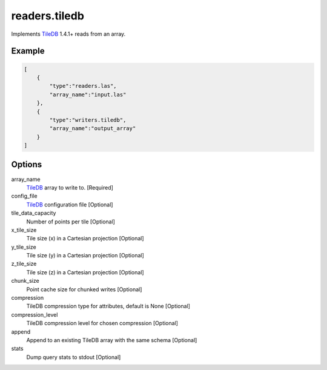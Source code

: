.. _writers.tiledb:

readers.tiledb
==============

Implements `TileDB`_ 1.4.1+ reads from an array.

.. plugin::

.. streamable::

Example
-------

.. code-block:: json

  [
      {
          "type":"readers.las",
          "array_name":"input.las"
      },
      {
          "type":"writers.tiledb",
          "array_name":"output_array"
      }
  ]


Options
-------

array_name
  `TileDB`_ array to write to. [Required]

config_file
  `TileDB`_ configuration file [Optional]

tile_data_capacity
  Number of points per tile [Optional]

x_tile_size
  Tile size (x) in a Cartesian projection [Optional]

y_tile_size
  Tile size (y) in a Cartesian projection [Optional]

z_tile_size
  Tile size (z) in a Cartesian projection [Optional]

chunk_size
  Point cache size for chunked writes [Optional]

compression
  TileDB compression type for attributes, default is None [Optional]

compression_level
  TileDB compression level for chosen compression [Optional]

append
  Append to an existing TileDB array with the same schema [Optional]

stats
  Dump query stats to stdout [Optional]


.. _TileDB: https://tiledb.io
